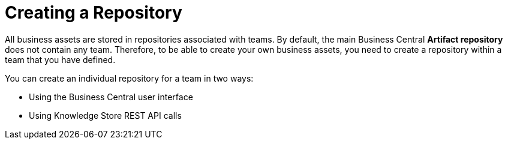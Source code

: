 [id='repository_con']
= Creating a Repository

All business assets are stored in repositories associated with teams. By default, the main Business Central *Artifact repository* does not contain any team. Therefore, to be able to create your own business assets, you need to create a repository within a team that you have defined.

You can create an individual repository for a team in two ways:

* Using the Business Central user interface
////
* With the `kie-config-cli` tool
// Commented out for LA, per BXMSDOC-1797.
////
* Using Knowledge Store REST API calls
